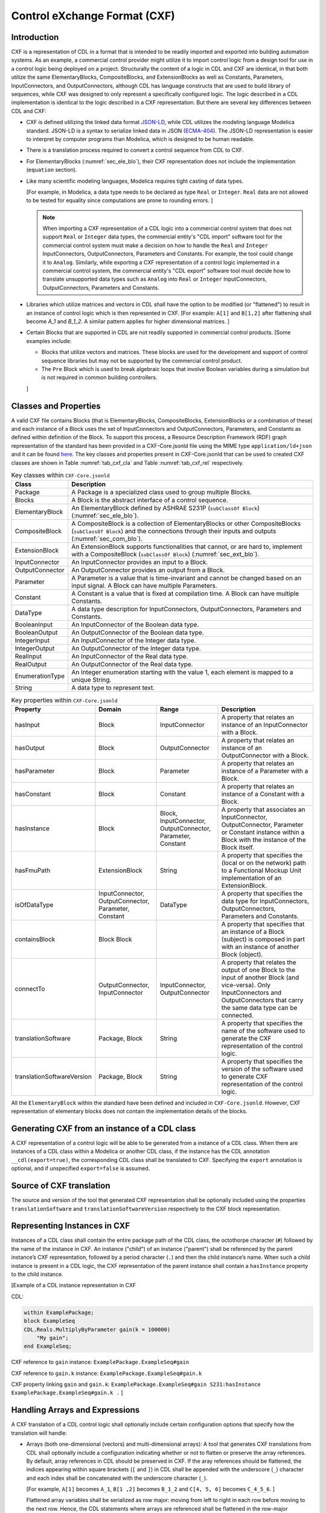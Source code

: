 .. _sec_cxf:

Control eXchange Format (CXF)
-----------------------------

Introduction
^^^^^^^^^^^^

CXF is a representation of CDL in a format that is
intended to be readily imported and exported into 
building automation systems.  As an example, a commercial 
control provider might utilize it to import control logic 
from a design tool for use in a control logic being 
deployed on a project.  Structurally the content of a
logic in CDL and CXF are identical, in that both 
utilize the same ElementaryBlocks, CompositeBlocks, and
ExtensionBlocks as well as Constants, Parameters, 
InputConnectors, and OutputConnectors, although CDL has 
language constructs that are used to build library of 
sequences, while CXF was designed to only represent a 
specifically configured logic. The logic described in a 
CDL implementation is identical to the logic described 
in a CXF representation. But there are several key 
differences between CDL and CXF:

* CXF is defined utilizing the linked data format `JSON-LD <https://www.w3.org/TR/json-ld11/>`_, 
  while CDL utilizes the modeling language Modelica standard. 
  JSON-LD is a syntax to serialize linked data in JSON (`ECMA-404 <https://ecma-international.org/publications-and-standards/standards/ecma-404/>`_). 
  The JSON-LD representation is easier to interpret by computer
  programs than Modelica, which is designed to be human readable. 

* There is a translation process required to convert a 
  control sequence from CDL to CXF. 

* For ElementaryBlocks (:numref:`sec_ele_blo`), their
  CXF representation does not include the implementation 
  (``equation`` section).

* Like many scientific modeling languages, Modelica requires 
  tight casting of data types. 
  
  [For example, in Modelica, a data type needs to be declared as
  type ``Real`` or ``Integer``. ``Real`` data are not allowed to be 
  tested for equality since computations are prone to rounding 
  errors.
  ]

  .. note::

    When importing a CXF representation of a CDL logic
    into a commercial control system that does not support 
    ``Real`` or ``Integer`` data types, the commercial 
    entity's "CDL import" software tool
    for the commercial control system must  
    make a decision on how to handle the ``Real`` and
    ``Integer`` InputConnectors, OutputConnectors, 
    Parameters and Constants. 
    For example, the tool could change it
    to ``Analog``. Similarly, while exporting a CXF representation
    of a control logic implemented in a commercial control
    system, the commercial entity's 
    "CDL export" software tool must decide how
    to translate unsupported data types such as ``Analog`` into 
    ``Real`` or ``Integer`` InputConnectors, OutputConnectors, 
    Parameters and Constants. 

* Libraries which utilize matrices and vectors in CDL shall have
  the option to be modified (or "flattened") to result in an 
  instance of control logic which is then represented in CXF. 
  [For example: ``A[1]`` and ``B[1,2]`` after flattening
  shall become `A_1` and `B_1_2`. A similar 
  pattern applies for higher dimensional matrices.  
  ]

* Certain Blocks that are supported in CDL are not readily 
  supported in commercial control products. 
  [Some examples include:
   
  * Blocks that utilize vectors and matrices. These blocks are 
    used for the development and support of control sequence 
    libraries but may not be supported by 
    the commercial control product. 

  * The ``Pre`` Block which is used to break algebraic loops that
    involve Boolean variables during a simulation but is not 
    required in common building controllers.

  ]

Classes and Properties
^^^^^^^^^^^^^^^^^^^^^^

A valid CXF file contains Blocks (that is ElementaryBlocks, 
CompositeBlocks, ExtensionBlocks or a combination of these) and
each instance of a Block uses the set of InputConnectors and 
OutputConnectors, Parameters, and Constants as defined within
definition of the Block. To support this process, a Resource 
Description Framework (RDF) graph representation of the 
standard has been provided in a CXF-Core.jsonld file 
using the MIME type ``application/ld+json`` and it can be found 
`here <https://github.com/lbl-srg/modelica-json/blob/master/CXF-Core.jsonld>`_.
The key classes and properties present in CXF-Core.jsonld 
that can be used to created CXF classes are shown in
Table :numref:`tab_cxf_cla` and Table :numref:`tab_cxf_rel` respectively. 


.. _tab_cxf_cla:

.. table:: Key classes within ``CXF-Core.jsonld``
   :widths: 15 80

   ============================  ===========================================================
   Class                         Description
   ============================  ===========================================================
   Package                       A Package is a specialized class used to group multiple 
                                 Blocks.
   Blocks                        A Block is the abstract interface of a control sequence.
   ElementaryBlock               An ElementaryBlock defined by ASHRAE S231P (``subClassOf 
                                 Block``) (:numref:`sec_ele_blo`).
   CompositeBlock                A CompositeBlock is a collection of ElementaryBlocks or 
                                 other CompositeBlocks (``subClassOf Block``) and the 
                                 connections through their inputs and outputs (:numref:`sec_com_blo`).
   ExtensionBlock                An ExtensionBlock supports functionalities that cannot,
                                 or are hard to, implement with a CompositeBlock
                                 (``subClassOf Block``) (:numref:`sec_ext_blo`).
   InputConnector                An InputConnector provides an input to a Block.
   OutputConnector               An OutputConnector provides an output from a Block.
   Parameter                     A Parameter is a value that is time-invariant and cannot be changed 
                                 based on an input signal. A Block can have multiple Parameters.
   Constant                      A Constant is a value that is fixed at compilation time. A Block can 
                                 have multiple Constants.
   DataType                      A data type description for InputConnectors,
                                 OutputConnectors, Parameters and Constants.
   BooleanInput                  An InputConnector of the Boolean data type.
   BooleanOutput                 An OutputConnector of the Boolean data type.
   IntegerInput                  An InputConnector of the Integer data type.
   IntegerOutput                 An OutputConnector of the Integer data type.
   RealInput                     An InputConnector of the Real data type.
   RealOutput                    An OutputConnector of the Real data type.
   EnumerationType               An Integer enumeration starting with the value 1, each element 
                                 is mapped to a unique String.
   String                        A data type to represent text.
   ============================  ===========================================================								 
			 


.. _tab_cxf_rel:

.. table:: Key properties within ``CXF-Core.jsonld``
   :widths: 15 25 25 50

   =============================== ================= ================ =========================================
   Property                        Domain            Range            Description
   =============================== ================= ================ =========================================
   hasInput                        Block             InputConnector   A property that relates an instance of an
                                                                      InputConnector with a Block.
   hasOutput                       Block             OutputConnector  A property that relates an instance of an
                                                                      OutputConnector with a Block.
   hasParameter                    Block             Parameter        A property that relates an instance of a
                                                                      Parameter with a Block.
   hasConstant                     Block             Constant         A property that relates an instance of a
                                                                      Constant with a Block.
   hasInstance                     Block             Block,           A property that associates an 
                                                     InputConnector,  InputConnector, OutputConnector, Parameter 
                                                     OutputConnector, or Constant instance within a Block with
                                                     Parameter,       the instance of the Block itself. 
                                                     Constant
   hasFmuPath                      ExtensionBlock    String           A property that specifies the (local 
                                                                      or on the network)
                                                                      path to a Functional Mockup Unit
                                                                      implementation of an ExtensionBlock.
   isOfDataType                    InputConnector,   DataType         A property that specifies the data type for 
                                   OutputConnector,                   InputConnectors, OutputConnectors,
                                   Parameter,                         Parameters and Constants.
                                   Constant
   containsBlock                   Block   Block                      A property that specifies that an instance
                                                                      of a Block (subject) is composed in part 
                                                                      with an instance of another Block (object).
   connectTo                       OutputConnector,  InputConnector,  A property that relates the output of one Block
                                   InputConnector    OutputConnector  to the input of another Block (and vice-versa).
                                                                      Only InputConnectors and OutputConnectors that
                                                                      carry the same data type can be connected.
   translationSoftware             Package, Block    String           A property that specifies the name of the software
                                                                      used to generate the CXF representation of the
                                                                      control logic.
   translationSoftwareVersion      Package, Block    String           A property that specifies the version of the
                                                                      software used to generate CXF representation of
                                                                      the control logic.
   =============================== ================= ================ =========================================

All the ``ElementaryBlock`` within the standard have been 
defined and included in ``CXF-Core.jsonld``. However, CXF 
representation of elementary blocks does not contain 
the implementation details of the blocks. 

Generating CXF from an instance of a CDL class
^^^^^^^^^^^^^^^^^^^^^^^^^^^^^^^^^^^^^^^^^^^^^^
A CXF representation of a control logic will be able to be 
generated from a instance of a CDL class. When there 
are instances of a CDL class within a Modelica or 
another CDL class, if the instance has the CDL 
annotation ``__cdl(export=true)``, the corresponding CDL 
class shall be translated to CXF. Specifying the ``export`` 
annotation is optional, and if unspecified 
``export=false`` is assumed.

Source of CXF translation
^^^^^^^^^^^^^^^^^^^^^^^^^
The source and version of the tool that generated CXF
representation shall be optionally included using the 
properties ``translationSoftware`` and 
``translationSoftwareVersion`` respectively to the CXF
block representation. 

Representing Instances in CXF
^^^^^^^^^^^^^^^^^^^^^^^^^^^^^
Instances of a CDL class shall contain the entire 
package path of the CDL class, the octothorpe character
(``#``) followed by the name of the instance in CXF. 
An instance ("child") of an instance ("parent") shall 
be referenced by the parent instance’s CXF 
representation, followed by a period character (``.``)
and then the child instance’s name. When such a child 
instance is present in a CDL logic, the CXF 
representation of the parent instance shall contain a 
``hasInstance`` property to the child instance. 

[Example of a CDL instance representation in CXF

CDL:
  
.. code-block:: modelica

    within ExamplePackage;
    block ExampleSeq
    CDL.Reals.MultiplyByParameter gain(k = 100000) 
        "My gain";
    end ExampleSeq;

CXF reference to ``gain`` instance: ``ExamplePackage.ExampleSeq#gain``

CXF reference to ``gain.k`` instance: ``ExamplePackage.ExampleSeq#gain.k``

CXF property linking ``gain`` and ``gain.k``: ``ExamplePackage.ExampleSeq#gain S231:hasInstance ExamplePackage.ExampleSeq#gain.k .``
]

Handling Arrays and Expressions
^^^^^^^^^^^^^^^^^^^^^^^^^^^^^^^^
A CXF translation of a CDL control logic shall optionally 
include certain configuration options that specify 
how the translation will handle:

* Arrays (both one-dimensional (vectors) and 
  multi-dimensional arrays): A tool that generates 
  CXF translations from CDL shall optionally 
  include a configuration
  indicating whether or not to flatten or 
  preserve the array references. By default, 
  array references in CDL should be preserved 
  in CXF. If the aray references should be flattened, 
  the indices appearing within square 
  brackets (``[`` and ``]``) in CDL shall be 
  appended with the underscore (``_``) character
  and each index shall be concatenated
  with the underscore character (``_``).
  
  [For example, ``A[1]`` becomes ``A_1``, 
  ``B[1 ,2]`` becomes ``B_1_2`` 
  and ``C[4, 5, 6]`` becomes ``C_4_5_6``.
  ]

  Flattened array variables shall be serialized
  as row major: moving from left to
  right in each row before moving to the next row.
  Hence, the CDL statements where arrays
  are referenced shall be flattened in the 
  row-major approach.


  If there already exists an instance in the CDL
  logic with the same name as a flattened array
  instance, then the translation process must raise
  an error. 

  [For example, if in a CDL class, there is a parameter 
  instance ``A_1`` and a vector with 3 elements ``A[3]``, 
  upon flattening, references to the first element of 
  the vector (``A[1]``) would become ``A_1``. As this 
  instance already exists and the tool will raise 
  an error.]
  
* Expressions: A tool that generates CXF translations 
  from CDL shall optionally include a configuration 
  indicating whether or not to evaluate all 
  expressions in the CDL control logic such as those 
  within assignment operations, conditional 
  assignments and arithmetic operations. By default,
  the expressions shall be preseved in CXF. If the 
  expressions have to be evaluated and the expressions
  contain references to a parameter the value of the 
  parameter will be used in the expression. If the
  expressions have to be evaluated and expressions 
  contain references to parameter(s) that does not have 
  a value binding, then the translation should exit
  with an error. 


ExtensionBlocks
^^^^^^^^^^^^^^^^
Instances of ExtensionBlocks within a CDL classs
shall contain the annotation ``__cdl(extenstion=true)``. 
The location of the Functional Mockup Unit implementation
of the ExtensionBlock shall be included using the 
property ``hasFmuPath``.
